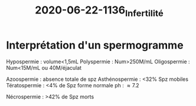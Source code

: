 #+TITLE: 2020-06-22-1136_Infertilité
* Interprétation d'un spermogramme
Hypospermie : volume<1,5mL
Polyspermie : Num>250M/mL
Oligospermie : Num<15M/mL ou 40M/éjaculat

Azoospermie : absence totale de spz
Asthénospermie : <32% Spz mobiles
Tératospermie : <4% de Spz forme normale
ph : \approx 7.2

Nécrospermie : >42% de Spz morts
